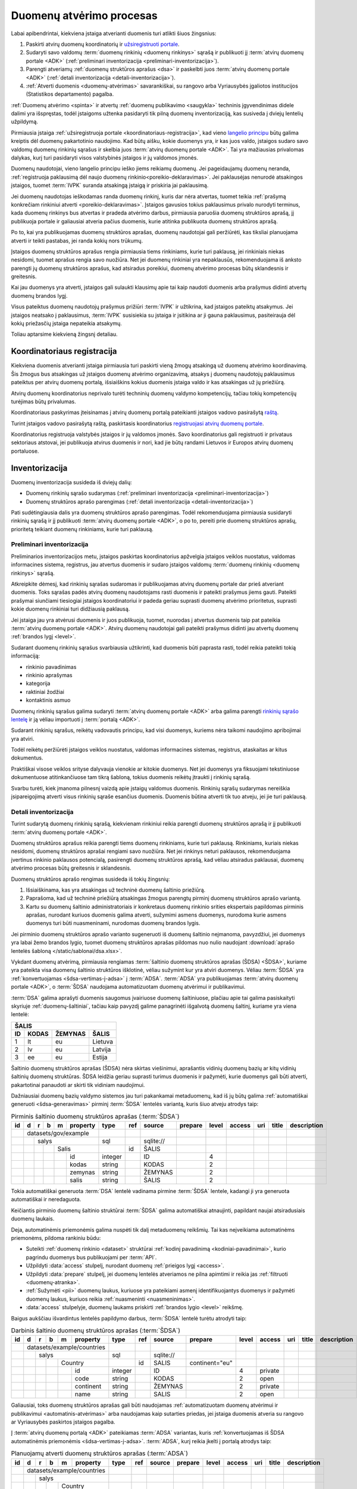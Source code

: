 .. default-role:: literal

.. _atvėrimas:

Duomenų atvėrimo procesas
#########################

Labai apibendrintai, kiekviena įstaiga atverianti duomenis turi atlikti šiuos
žingsnius:

1. Paskirti atvirų duomenų koordinatorių ir `užsiregistruoti portale`__.

   __ https://data.gov.lt/opening/learningmaterial/10

2. Sudaryti savo valdomų :term:`duomenų rinkinių <duomenų rinkinys>` sąrašą
   ir publikuoti jį :term:`atvirų duomenų portale <ADK>` (:ref:`preliminari
   inventorizacija <preliminari-inventorizacija>`).

3. Parengti atveriamų :ref:`duomenų struktūros aprašus <dsa>` ir paskelbti
   juos :term:`atvirų duomenų portale <ADK>` (:ref:`detali inventorizacija
   <detali-inventorizacija>`).

4. :ref:`Atverti duomenis <duomenų-atvėrimas>` savarankiškai, su rangovo arba
   Vyriausybės įgaliotos institucijos (Statistikos departamento) pagalba.

:ref:`Duomenų atvėrimo <spinta>` ir atvertų :ref:`duomenų publikavimo
<saugykla>` techninis įgyvendinimas didele dalimi yra išspręstas, todėl
įstaigoms užtenka pasidaryti tik pilną duomenų inventorizaciją, kas susiveda
į dviejų lentelių užpildymą.

Pirmiausia įstaiga :ref:`užsiregistruoja portale
<koordinatoriaus-registracija>`, kad vieno `langelio principu`__ būtų galima
kreiptis dėl duomenų pakartotinio naudojimo. Kad būtų aišku, kokie duomenys yra,
ir kas juos valdo, įstaigos sudaro savo valdomų duomenų rinkinių sąrašus ir
skelbia juos :term:`atvirų duomenų portale <ADK>`. Tai yra mažiausias privalomas
dalykas, kurį turi pasidaryti visos valstybinės įstaigos ir jų valdomos įmonės.

__ https://e-seimas.lrs.lt/portal/legalAct/lt/TAD/TAIS.94745/asr#part_a44804491fd3481daaca8b3f668af7a0

Duomenų naudotojai, vieno langelio principu ieško jiems reikiamų duomenų. Jei
pageidaujamų duomenų neranda, :ref:`registruoja paklausimą dėl naujo duomenų
rinkinio<poreikio-deklaravimas>`. Jei paklausėjas nenurodė atsakingos įstaigos,
tuomet :term:`IVPK` suranda atsakingą įstaigą ir priskiria jai paklausimą.

Jei duomenų naudotojas ieškodamas randa duomenų rinkinį, kuris dar nėra
atvertas, tuomet teikia :ref:`prašymą konkrečiam rinkiniui atverti
<poreikio-deklaravimas>`. Įstaigos gavusios tokius paklausimus privalo nurodyti
terminus, kada duomenų rinkinys bus atvertas ir pradeda atvėrimo darbus,
pirmiausia paruošia duomenų struktūros aprašą, jį publikuoja portale ir
galiausiai atveria pačius duomenis, kurie atitinka publikuota duomenų struktūros
aprašą.

Po to, kai yra publikuojamas duomenų struktūros aprašas, duomenų naudotojai
gali peržiūrėti, kas tiksliai planuojama atverti ir teikti pastabas, jei
randa kokių nors trūkumų.

Įstaigos duomenų struktūros aprašus rengia pirmiausia tiems rinkiniams, kurie
turi paklausą, jei rinkiniais niekas nesidomi, tuomet aprašus rengia savo
nuožiūra. Net jei duomenų rinkiniai yra nepaklausūs, rekomenduojama iš anksto
parengti jų duomenų struktūros aprašus, kad atsiradus poreikiui, duomenų
atvėrimo procesas būtų sklandesnis ir greitesnis.

Kai jau duomenys yra atverti, įstaigos gali sulaukti klausimų apie tai kaip
naudoti duomenis arba prašymus didinti atvertų duomenų brandos lygį.

Visus pateiktus duomenų naudotojų prašymus prižiūri :term:`IVPK` ir
užtikrina, kad įstaigos pateiktų atsakymus. Jei įstaigos neatsako į
paklausimus, :term:`IVPK` susisiekia su įstaiga ir įsitikina ar ji gauna
paklausimus, pasiteirauja dėl kokių priežasčių įstaiga nepateikia atsakymų.

Toliau aptarsime kiekvieną žingsnį detaliau.


.. _koordinatoriaus-registracija:

Koordinatoriaus registracija
============================

Kiekviena duomenis atverianti įstaiga pirmiausia turi paskirti vieną žmogų
atsakingą už duomenų atvėrimo koordinavimą. Šis žmogus bus atsakingas už
įstaigos duomenų atvėrimo organizavimą, atsakys į duomenų naudotojų
paklausimus pateiktus per atvirų duomenų portalą, išsiaiškins kokius duomenis
įstaiga valdo ir kas atsakingas už jų priežiūrą.

Atvirų duomenų koordinatorius neprivalo turėti techninių duomenų valdymo
kompetencijų, tačiau tokių kompetencijų turėjimas būtų privalumas.

Koordinatoriaus paskyrimas įteisinamas į atvirų duomenų portalą pateikianti
įstaigos vadovo pasirašytą `raštą`__.

__ https://data.gov.lt/opening/learningmaterial/10

Turint įstaigos vadovo pasirašytą raštą, paskirtasis koordinatorius
`registruojasi atvirų duomenų portale`__.

__ https://data.gov.lt/

.. image:: static/koordinatoriaus-registracija.png
    :target: https://data.gov.lt/

Koordinatorius registruoja valstybės įstaigos ir jų valdomos įmonės. Savo
koordinatorius gali registruoti ir privataus sektoriaus atstovai, jei
publikuoja atvirus duomenis ir nori, kad jie būtų randami Lietuvos ir Europos
atvirų duomenų portaluose.


.. _inventory:

Inventorizacija
===============

Duomenų inventorizacija susideda iš dviejų dalių:

- Duomenų rinkinių sąrašo sudarymas (:ref:`preliminari inventorizacija
  <preliminari-inventorizacija>`)

- Duomenų struktūros aprašo parengimas (:ref:`detali inventorizacija
  <detali-inventorizacija>`)

Pati sudėtingiausia dalis yra duomenų struktūros aprašo parengimas. Todėl
rekomenduojama pirmiausia susidaryti rinkinių sąrašą ir jį publikuoti
:term:`atvirų duomenų portale <ADK>`, o po to, pereiti prie duomenų struktūros
aprašų, prioritetą teikiant duomenų rinkiniams, kurie turi paklausą.


.. _preliminari-inventorizacija:

Preliminari inventorizacija
---------------------------

Preliminarios inventorizacijos metu, įstaigos paskirtas koordinatorius
apžvelgia įstaigos veiklos nuostatus, valdomas informacines sistema,
registrus, jau atvertus duomenis ir sudaro įstaigos valdomų :term:`duomenų
rinkinių <duomenų rinkinys>` sąrašą.

Atkreipkite dėmesį, kad rinkinių sąrašas sudaromas ir publikuojamas atvirų
duomenų portale dar prieš atveriant duomenis. Toks sąrašas padės atvirų duomenų
naudotojams rasti duomenis ir pateikti prašymus jiems gauti. Pateikti
prašymai siunčiami tiesiogiai įstaigos koordinatoriui ir padeda geriau
suprasti duomenų atvėrimo prioritetus, suprasti kokie duomenų rinkiniai turi
didžiausią paklausą.

Jei įstaiga jau yra atvėrusi duomenis ir juos publikuoja, tuomet, nuorodas į
atvertus duomenis taip pat pateikia :term:`atvirų duomenų portale <ADK>`.
Atvirų duomenų naudotojai gali pateikti prašymus didinti jau atvertų duomenų
:ref:`brandos lygį <level>`.

.. image:: static/rinkinio-forma.png
    :target: https://data.gov.lt/admin/dataset/new

Sudarant duomenų rinkinių sąrašus svarbiausia užtikrinti, kad duomenis būti
paprasta rasti, todėl reikia pateikti tokią informaciją:

- rinkinio pavadinimas
- rinkinio aprašymas
- kategorija
- raktiniai žodžiai
- kontaktinis asmuo

Duomenų rinkinių sąrašus galima sudaryti :term:`atvirų duomenų portale <ADK>`
arba galima parengti `rinkinių sąrašo lentelę`__ ir ją vėliau importuoti į
:term:`portalą <ADK>`.

__ https://data.gov.lt/opening/learningmaterial/14

Sudarant rinkinių sąrašus, reikėtų vadovautis principu, kad visi duomenys,
kuriems nėra taikomi naudojimo apribojimai yra atviri.

Todėl reikėtų peržiūrėti įstaigos veiklos nuostatus, valdomas informacines
sistemas, registrus, ataskaitas ar kitus dokumentus.

Praktiškai visose veiklos srityse dalyvauja vienokie ar kitokie duomenys. Net
jei duomenys yra fiksuojami tekstiniuose dokumentuose atitinkančiuose tam
tikrą šabloną, tokius duomenis reikėtų įtraukti į rinkinių sąrašą.

Svarbu turėti, kiek įmanoma pilnesnį vaizdą apie įstaigų valdomus duomenis.
Rinkinių sąrašų sudarymas nereiškia įsipareigojimą atverti visus rinkinių
sąraše esančius duomenis. Duomenis būtina atverti tik tuo atveju, jei jie turi
paklausą.


.. _detali-inventorizacija:

Detali inventorizacija
----------------------

Turint sudarytą duomenų rinkinių sąrašą, kiekvienam rinkiniui reikia parengti
duomenų struktūros aprašą ir jį publikuoti :term:`atvirų duomenų portale <ADK>`.

Duomenų struktūros aprašus reikia parengti tiems duomenų rinkiniams, kurie
turi paklausą. Rinkiniams, kuriais niekas nesidomi, duomenų struktūros
aprašai rengiami savo nuožiūra. Net jei rinkinys neturi paklausos,
rekomenduojama įvertinus rinkinio paklausos potencialą, pasirengti duomenų
struktūros aprašą, kad vėliau atsiradus paklausai, duomenų atvėrimo procesas
būtų greitesnis ir sklandesnis.

Duomenų struktūros aprašo rengimas susideda iš tokių žingsnių:

1. Išsiaiškinama, kas yra atsakingas už techninė duomenų šaltinio priežiūrą.

2. Paprašoma, kad už techninė priežiūrą atsakingas žmogus parengtų pirminį
   duomenų struktūros aprašo variantą.

3. Kartu su duomenų šaltinio administratoriais ir konkretaus duomenų rinkinio
   srities ekspertais papildomas pirminis aprašas, nurodant kuriuos duomenis
   galima atverti, sužymimi asmens duomenys, nurodoma kurie asmens duomenys
   turi būti nuasmeninami, nurodomas duomenų brandos lygis.

Jei pirminio duomenų struktūros aprašo varianto sugeneruoti iš duomenų
šaltinio neįmanoma, pavyzdžiui, jei duomenys yra labai žemo brandos lygio,
tuomet duomenų struktūros aprašas pildomas nuo nulio naudojant :download:`aprašo
lentelės šabloną </static/sablonai/dsa.xlsx>`.

Vykdant duomenų atvėrimą, pirmiausia rengiamas :term:`šaltinio duomenų
struktūros aprašas (ŠDSA) <ŠDSA>`, kuriame yra pateikta visa duomenų šaltinio
struktūros išklotinė, vėliau sužymint kur yra atviri duomenys. Vėliau
:term:`ŠDSA` yra :ref:`konvertuojamas <šdsa-vertimas-į-adsa>` į :term:`ADSA`.
:term:`ADSA` yra publikuojamas :term:`atvirų duomenų portale <ADK>`, o
:term:`ŠDSA` naudojama automatizuotam duomenų atvėrimui ir publikavimui.

:term:`DSA` galima aprašyti duomenis saugomus įvairiuose duomenų šaltiniuose,
plačiau apie tai galima pasiskaityti skyriuje :ref:`duomenų-šaltiniai`, tačiau
kaip pavyzdį galime panagrinėti išgalvotą duomenų šaltinį, kuriame yra viena
lentelė:

====  ========  =======  ===============
ŠALIS
----------------------------------------
ID    KODAS     ŽEMYNAS  ŠALIS
====  ========  =======  ===============
1     lt        eu       Lietuva
2     lv        eu       Latvija
3     ee        eu       Estija
====  ========  =======  ===============

Šaltinio duomenų struktūros aprašas (ŠDSA) nėra skirtas viešinimui, aprašantis
vidinių duomenų bazių ar kitų vidinių šaltinių duomenų struktūras. ŠDSA leidžia
geriau suprasti turimus duomenis ir pažymėti, kurie duomenys gali būti atverti,
pakartotinai panaudoti ar skirti tik vidiniam naudojimui.

Dažniausiai duomenų bazių valdymo sistemos jau turi pakankamai metaduomenų, kad
iš jų būtų galima :ref:`automatiškai generuoti <šdsa-generavimas>` pirminį
:term:`ŠDSA` lentelės variantą, kuris šiuo atveju atrodys taip:

.. table:: Pirminis šaltinio duomenų struktūros aprašas (:term:`ŠDSA`)

    +----+---+---+---+---+----------+---------+-------+------------+---------+-------+--------+-----+-------+-------------+
    | id | d | r | b | m | property | type    | ref   | source     | prepare | level | access | uri | title | description |
    +====+===+===+===+===+==========+=========+=======+============+=========+=======+========+=====+=======+=============+
    |    | datasets/gov/example     |         |       |            |         |       |        |     |       |             |
    +----+---+---+---+---+----------+---------+-------+------------+---------+-------+--------+-----+-------+-------------+
    |    |   | salys                | sql     |       | \sqlite:// |         |       |        |     |       |             |
    +----+---+---+---+---+----------+---------+-------+------------+---------+-------+--------+-----+-------+-------------+
    |    |   |   |   | Salis        |         | id    | ŠALIS      |         |       |        |     |       |             |
    +----+---+---+---+---+----------+---------+-------+------------+---------+-------+--------+-----+-------+-------------+
    |    |   |   |   |   | id       | integer |       | ID         |         | 4     |        |     |       |             |
    +----+---+---+---+---+----------+---------+-------+------------+---------+-------+--------+-----+-------+-------------+
    |    |   |   |   |   | kodas    | string  |       | KODAS      |         | 2     |        |     |       |             |
    +----+---+---+---+---+----------+---------+-------+------------+---------+-------+--------+-----+-------+-------------+
    |    |   |   |   |   | zemynas  | string  |       | ŽEMYNAS    |         | 2     |        |     |       |             |
    +----+---+---+---+---+----------+---------+-------+------------+---------+-------+--------+-----+-------+-------------+
    |    |   |   |   |   | salis    | string  |       | ŠALIS      |         | 2     |        |     |       |             |
    +----+---+---+---+---+----------+---------+-------+------------+---------+-------+--------+-----+-------+-------------+

Tokia automatiškai generuota :term:`DSA` lentelė vadinama pirmine :term:`ŠDSA`
lentele, kadangi ji yra generuota automatiškai ir neredaguota.

Keičiantis pirminio duomenų šaltinio struktūrai :term:`ŠDSA` galima automatiškai
atnaujinti, papildant naujai atsiradusiais duomenų laukais.

Deja, automatinėmis priemonėmis galima nuspėti tik dalį metaduomenų reikšmių.
Tai kas neįveikiama automatinėms priemonėms, pildoma rankiniu būdu:

- Suteikti :ref:`duomenų rinkinio <dataset>` struktūrai :ref:`kodinį
  pavadinimą <kodiniai-pavadinimai>`, kurio pagrindu duomenys bus publikuojami
  per :term:`API`.

- Užpildyti :data:`access` stulpelį, nurodant duomenų :ref:`prieigos lygį
  <access>`.

- Užpildyti :data:`prepare` stulpelį, jei duomenų lentelės atveriamos ne
  pilna apimtimi ir reikia jas :ref:`filtruoti <duomenų-atranka>`.

- :ref:`Sužymėti <pii>` duomenų laukus, kuriuose yra pateikiami asmenį
  identifikuojantys duomenys ir pažymėti duomenų laukus, kuriuos reikia
  :ref:`nuasmeninti <nuasmeninimas>`.

- :data:`access` stulpelyje, duomenų laukams priskirti :ref:`brandos lygio
  <level>` reikšmę.

Baigus aukščiau išvardintus lentelės papildymo darbus, :term:`ŠDSA` lentelė
turėtu atrodyti taip:

.. table:: Darbinis šaltinio duomenų struktūros aprašas (:term:`ŠDSA`)

    +----+---+---+---+---+------------+---------+-------+------------+----------------+-------+---------+-----+-------+-------------+
    | id | d | r | b | m | property   | type    | ref   | source     | prepare        | level | access  | uri | title | description |
    +====+===+===+===+===+============+=========+=======+============+================+=======+=========+=====+=======+=============+
    |    | datasets/example/countries |         |       |            |                |       |         |     |       |             |
    +----+---+---+---+---+------------+---------+-------+------------+----------------+-------+---------+-----+-------+-------------+
    |    |   | salys                  | sql     |       | \sqlite:// |                |       |         |     |       |             |
    +----+---+---+---+---+------------+---------+-------+------------+----------------+-------+---------+-----+-------+-------------+
    |    |   |   |   | Country        |         | id    | SALIS      | continent="eu" |       |         |     |       |             |
    +----+---+---+---+---+------------+---------+-------+------------+----------------+-------+---------+-----+-------+-------------+
    |    |   |   |   |   | id         | integer |       | ID         |                | 4     | private |     |       |             |
    +----+---+---+---+---+------------+---------+-------+------------+----------------+-------+---------+-----+-------+-------------+
    |    |   |   |   |   | code       | string  |       | KODAS      |                | 2     | open    |     |       |             |
    +----+---+---+---+---+------------+---------+-------+------------+----------------+-------+---------+-----+-------+-------------+
    |    |   |   |   |   | continent  | string  |       | ŽEMYNAS    |                | 2     | private |     |       |             |
    +----+---+---+---+---+------------+---------+-------+------------+----------------+-------+---------+-----+-------+-------------+
    |    |   |   |   |   | name       | string  |       | SALIS      |                | 2     | open    |     |       |             |
    +----+---+---+---+---+------------+---------+-------+------------+----------------+-------+---------+-----+-------+-------------+

Galiausiai, toks duomenų struktūros aprašas gali būti naudojamas
:ref:`automatizuotam duomenų atvėrimui ir publikavimui
<automatinis-atvėrimas>` arba naudojamas kaip sutarties priedas, jei įstaiga
duomenis atveria su rangovo ar Vyriausybės paskirtos įstaigos pagalba.

Į :term:`atvirų duomenų portalą <ADK>` pateikiamas :term:`ADSA` variantas, kuris
:ref:`konvertuojamas iš ŠDSA automatinėmis priemonėmis <šdsa-vertimas-į-adsa>`.
:term:`ADSA`, kurį reikia įkelti į portalą atrodys taip:

.. table:: Planuojamų atverti duomenų struktūros aprašas (:term:`ADSA`)

    +----+---+---+---+---+------------+---------+-------+--------+---------+-------+---------+-----+-------+-------------+
    | id | d | r | b | m | property   | type    | ref   | source | prepare | level | access  | uri | title | description |
    +====+===+===+===+===+============+=========+=======+========+=========+=======+=========+=====+=======+=============+
    |    | datasets/example/countries |         |       |        |         |       |         |     |       |             |
    +----+---+---+---+---+------------+---------+-------+--------+---------+-------+---------+-----+-------+-------------+
    |    |   | salys                  |         |       |        |         |       |         |     |       |             |
    +----+---+---+---+---+------------+---------+-------+--------+---------+-------+---------+-----+-------+-------------+
    |    |   |   |   | Country        |         |       |        |         |       |         |     |       |             |
    +----+---+---+---+---+------------+---------+-------+--------+---------+-------+---------+-----+-------+-------------+
    |    |   |   |   |   | code       | string  |       |        |         | 2     | open    |     |       |             |
    +----+---+---+---+---+------------+---------+-------+--------+---------+-------+---------+-----+-------+-------------+
    |    |   |   |   |   | name       | string  |       |        |         | 2     | open    |     |       |             |
    +----+---+---+---+---+------------+---------+-------+--------+---------+-------+---------+-----+-------+-------------+

Jei įstaiga jau yra atvėrusi duomenis ir juos publikuoja savo infrastruktūroje,
tuomet į atvirų duomenų portalą turi būti įkeliamas, ne :term:`ADSA`, o
:term:`ŠDSA`, kuriame aprašyti įstaigos infrastruktūroje publikuojami duomenys.


.. _duomenų-atvėrimas:

Duomenų atvėrimas
=================

Kiekviena įstaiga renkasi vieną iš šių duomenų atvėrimo variantų:

- Atveria savarankiškai, jei turi vidinius IT resursus.

- Atveria su rangovo pagalba, jei neturi vidinių IT resursų, bet turi
  paslaugų teikimo sutartis su išoriniu rangovu.

- Atveria su Vyriausybės įgaliotos institucijos (Statistikos departamento)
  pagalba, jei neturi nei vidinių IT resursų, nei išorinio rangovo.

Nepriklausomai nuo pasirinkto varianto, duomenų struktūros variantas
naudojamas, kaip techninė specifikacija ar sutarties priedas, kuriame
tiksliai įvardinta kurie duomenys yra atveriami.

Standartizuota duomenų struktūros aprašo forma, leidžia :ref:`automatizuoti
techninę duomenų atvėrimo dalį <automatinis-atvėrimas>`.


Savarankiškas atvėrimas
-----------------------

Atveriant duomenis savarankiškai įstaiga turi tokius variantus:

- Duomenis atveria naudojantis :ref:`automatizuoto duomenų atvėrimo priemonėmis
  <spinta>`.

- Duomenis atveria savo priemonėmis, tačiau atveriamus duomenis publikuoja per
  :ref:`API <saugykla>` į :term:`atvirų duomenų saugyklą <ADS>`.

- Duomenis jau yra atvėrusi arba duomenis atveria savo priemonėmis ir
  publikuoja savo infrastruktūroje.

Nepriklausomai nuo pasirinkto varianto, įstaiga turi pasidaryti :ref:`pilną
inventorizaciją <inventory>`.

Jei įstaiga jau yra atvėrusi duomenis, tada užtenka pasidaryti tik
:ref:`inventorizaciją <inventory>`.


Atvėrimas per rangovą
---------------------

Atvėrimas vyksta taip pat, kaip ir savarankiškai, tik naudojantis išorinio
rangovo paslaugomis.

Su rangovu sudarant sutarti, kaip sutarties priedas turi būti pateikiamas
duomenų struktūros aprašas, kuriame tiksliai nurodyta kokius duomenis reikia
atverti.


Atvėrimas per Statistikos departamentą
--------------------------------------

Visoms įstaigos, kurios neturi vidinių resursų ar nėra pajėgios pačios atverti
duomenų, Vyriausybė yra paskyrusi atsakingą instituciją, Statistikos
departamentą.

Jei duomenys atveriami per Statistikos departamentą, tuomet įstaiga su
Statistikos departamentu sudaro duomenų atvėrimo paslaugos teikimo sutartį,
prie kurios, kaip priedas pateikiamas atveriamų duomenų struktūros aprašas.

Statistikos departamentas numatytu periodiškumu pasidarys visų duomenų kopiją
(prie kurių yra suteikta prieiga) į Valstybės Duomenų Valdysenos Informacinę
Sistemą (VDVIS).

Vadovaujantis duomenų struktūros apraše pateikta informacija ir naudojantis
VDVIS funkcionalumu, atliks nuasmeninimą, kitas reikalingas transformacijas ir
publikuos duomenis per :term:`atvirų duomenų saugyklą <ADS>`.
